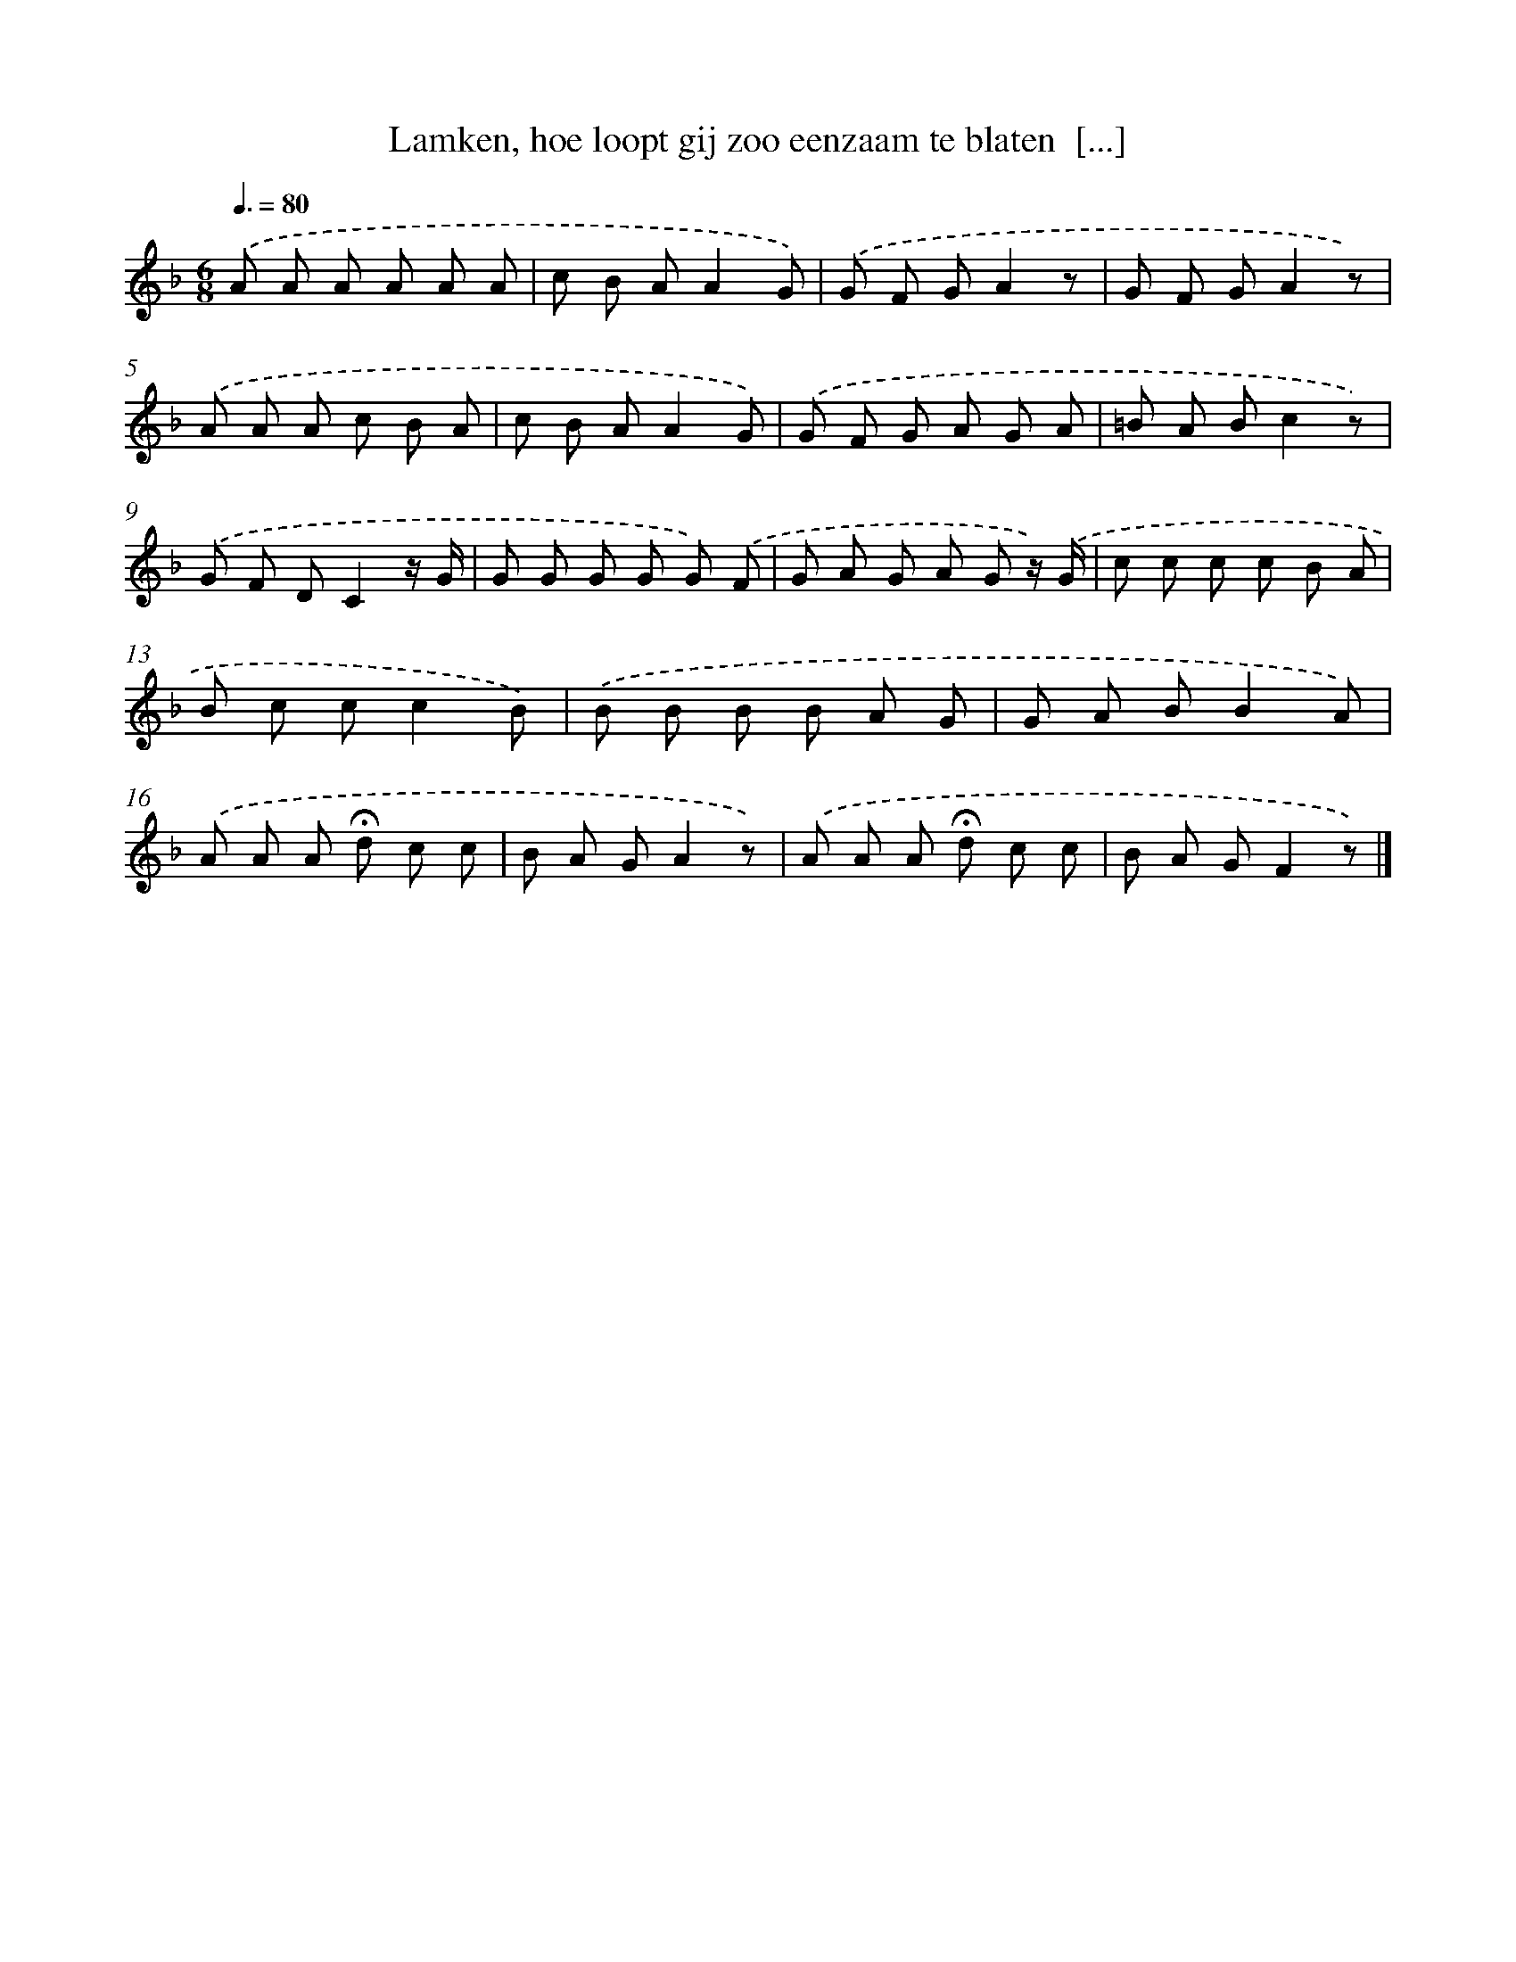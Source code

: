 X: 9493
T: Lamken, hoe loopt gij zoo eenzaam te blaten  [...]
%%abc-version 2.0
%%abcx-abcm2ps-target-version 5.9.1 (29 Sep 2008)
%%abc-creator hum2abc beta
%%abcx-conversion-date 2018/11/01 14:36:56
%%humdrum-veritas 362604470
%%humdrum-veritas-data 2780729147
%%continueall 1
%%barnumbers 0
L: 1/8
M: 6/8
Q: 3/8=80
K: F clef=treble
.('A A A A A A |
c B AA2G) |
.('G F GA2z |
G F GA2z) |
.('A A A c B A |
c B AA2G) |
.('G F G A G A |
=B A Bc2z) |
.('G F DC2z/ G/ |
G G G G G) .('F |
G A G A G z/) .('G/ |
c c c c B A |
B c cc2B) |
.('B B B B A G |
G A BB2A) |
.('A A A !fermata!d c c |
B A GA2z) |
.('A A A !fermata!d c c |
B A GF2z) |]
